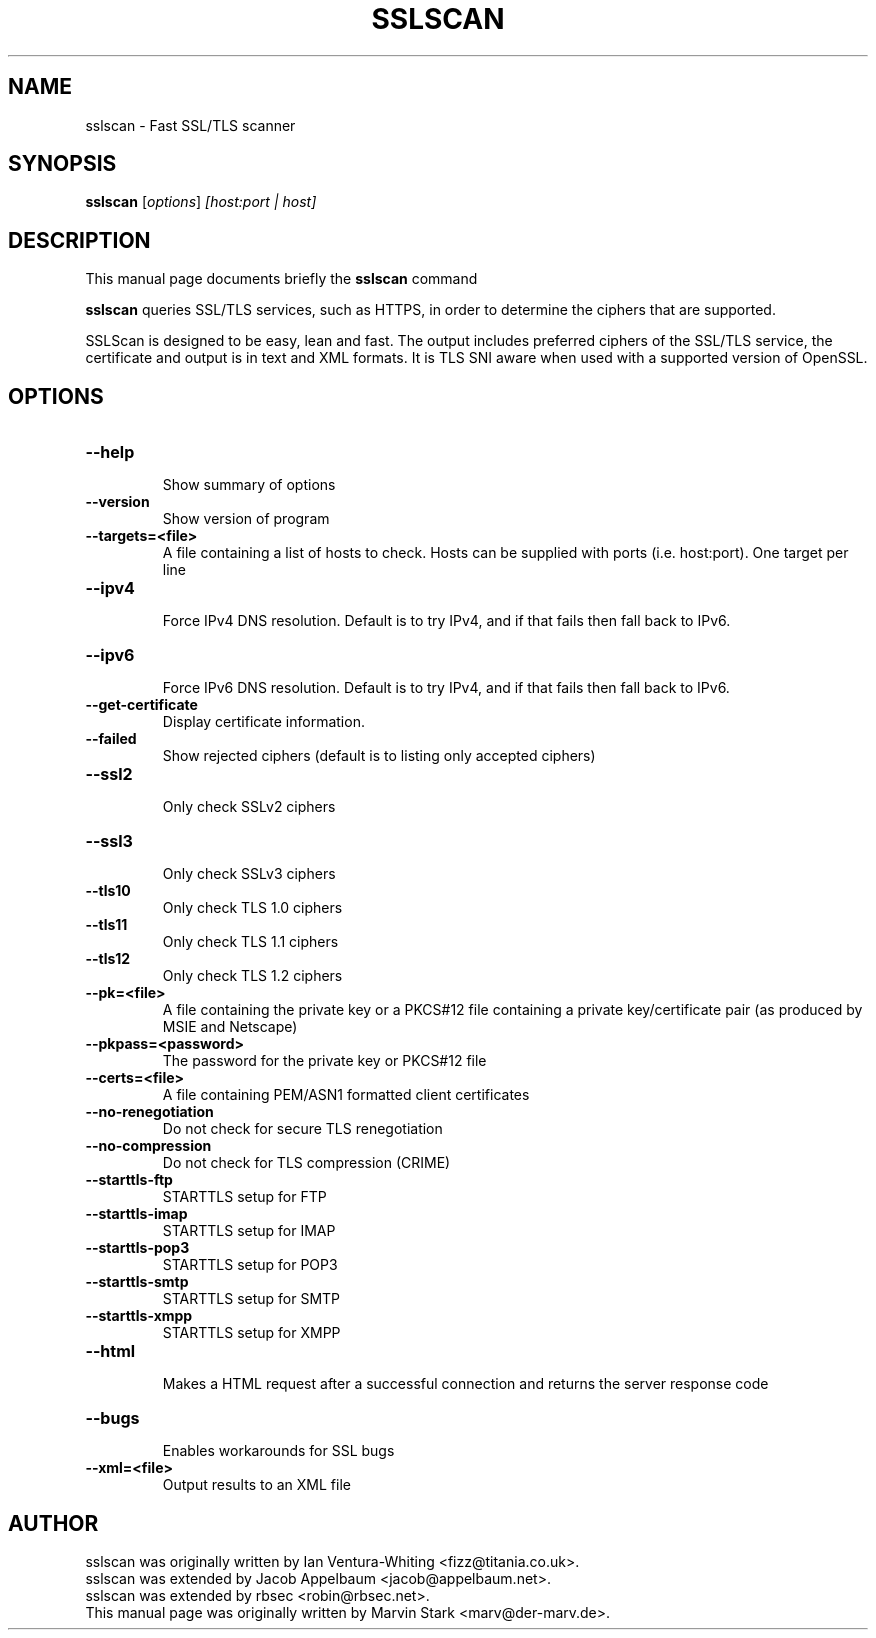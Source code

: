 .TH SSLSCAN 1 "May 19, 2009"
.SH NAME
sslscan \- Fast SSL/TLS scanner
.SH SYNOPSIS
.B sslscan
.RI [ options ] " [host:port | host]"
.SH DESCRIPTION
This manual page documents briefly the
.B sslscan
command
.PP
\fBsslscan\fP queries SSL/TLS services, such as HTTPS, in order to determine the
ciphers that are supported.

SSLScan is designed to be easy, lean and fast. The output includes preferred
ciphers of the SSL/TLS service, the certificate and output is in text and XML formats. It is TLS SNI aware when used with a supported version of OpenSSL.
.SH OPTIONS
.TP
.B \-\-help
.br
Show summary of options
.TP
.B \-\-version
Show version of program
.TP
.B \-\-targets=<file>
A file containing a list of hosts to
check. Hosts can be supplied with
ports (i.e. host:port). One target per line
.TP
.B \-\-ipv4
.br
Force IPv4 DNS resolution.
Default is to try IPv4, and if that fails then fall back to IPv6.
.TP
.B \-\-ipv6
.br
Force IPv6 DNS resolution.
Default is to try IPv4, and if that fails then fall back to IPv6.
.TP
.B \-\-get\-certificate
Display certificate information.
.TP
.B \-\-failed
Show rejected ciphers
(default is to listing only accepted ciphers)
.TP
.B \-\-ssl2
.br
Only check SSLv2 ciphers
.TP
.B \-\-ssl3
.br
Only check SSLv3 ciphers
.TP
.B \-\-tls10
.br
Only check TLS 1.0 ciphers
.TP
.B \-\-tls11
.br
Only check TLS 1.1 ciphers
.TP
.B \-\-tls12
.br
Only check TLS 1.2 ciphers
.TP
.B \-\-pk=<file>
A file containing the private key or
a PKCS#12 file containing a private
key/certificate pair (as produced by
MSIE and Netscape)
.TP
.B \-\-pkpass=<password>
The password for the private key or PKCS#12 file
.TP
.B \-\-certs=<file>
A file containing PEM/ASN1 formatted client certificates
.TP
.B \-\-no\-renegotiation
Do not check for secure TLS renegotiation
.TP
.B \-\-no\-compression
Do not check for TLS compression (CRIME)
.TP
.B \-\-starttls\-ftp
STARTTLS setup for FTP
.TP
.B \-\-starttls\-imap
STARTTLS setup for IMAP
.TP
.B \-\-starttls\-pop3
STARTTLS setup for POP3
.TP
.B \-\-starttls\-smtp
STARTTLS setup for SMTP
.TP
.B \-\-starttls\-xmpp
STARTTLS setup for XMPP
.TP
.B \-\-html
.br
Makes a HTML request after a successful connection and returns
the server response code
.TP
.B \-\-bugs
.br
Enables workarounds for SSL bugs
.TP
.B \-\-xml=<file>
.br
Output results to an XML file
.br
.SH AUTHOR
sslscan was originally written by Ian Ventura-Whiting <fizz@titania.co.uk>.
.br
sslscan was extended by Jacob Appelbaum <jacob@appelbaum.net>.
.br
sslscan was extended by rbsec <robin@rbsec.net>.
.br
This manual page was originally written by Marvin Stark <marv@der-marv.de>.
